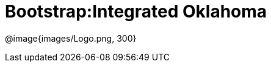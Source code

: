 = Bootstrap:Integrated Oklahoma

[.logo]
@image{images/Logo.png, 300}

[Add summary of Oklahoma integration here.]


